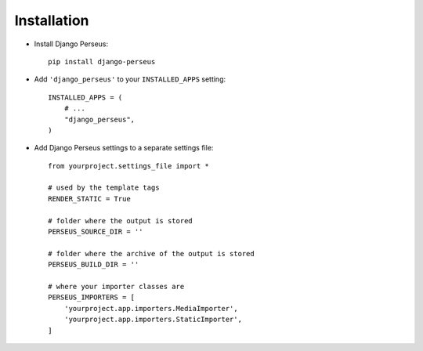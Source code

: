 Installation
============

* Install Django Perseus::

    pip install django-perseus


* Add ``'django_perseus'`` to your ``INSTALLED_APPS`` setting::

    INSTALLED_APPS = (
        # ...
        "django_perseus",
    )

* Add Django Perseus settings to a separate settings file::

    from yourproject.settings_file import *

    # used by the template tags
    RENDER_STATIC = True

    # folder where the output is stored
    PERSEUS_SOURCE_DIR = ''

    # folder where the archive of the output is stored
    PERSEUS_BUILD_DIR = ''

    # where your importer classes are
    PERSEUS_IMPORTERS = [
        'yourproject.app.importers.MediaImporter',
        'yourproject.app.importers.StaticImporter',
    ]
